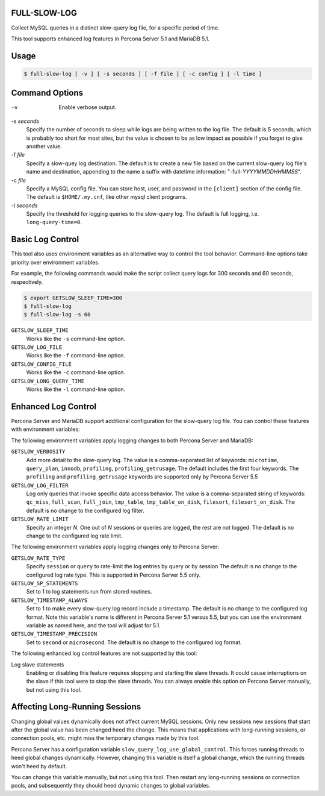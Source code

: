 FULL-SLOW-LOG
============================================================

Collect MySQL queries in a distinct slow-query log file, for a specific period of time.

This tool supports enhanced log features in Percona Server 5.1 and MariaDB 5.1.

Usage
========================================

.. code-block:: sh

   $ full-slow-log [ -v ] [ -s seconds ] [ -f file ] [ -c config ] [ -l time ]

Command Options
========================================

-v 
   Enable verbose output.

-s *seconds*
   Specify the number of seconds to sleep while logs are being written to the log file.
   The default is 5 seconds, which is probably too short for most sites, but the value is chosen to be as low impact as possible if you forget to give another value.

-f *file*
   Specify a slow-quey log destination.
   The default is to create a new file based on the current slow-query log file's name and destination, appending to the name a suffix with datetime information: "-full-*YYYYMMDDHHMMSS*".

-c *file*
   Specify a MySQL config file.
   You can store host, user, and password in the ``[client]`` section of the config file.
   The default is ``$HOME/.my.cnf``, like other mysql client programs.

-l *seconds*
   Specify the threshold for logging queries to the slow-query log.
   The default is full logging, i.e. ``long-query-time=0``.

Basic Log Control
========================================

This tool also uses environment variables as an alternative way to control the tool behavior.
Command-line options take priority over environment variables.

For example, the following commands would make the script collect query logs for 300 seconds and 60 seconds, respectively.

.. code-block:: sh

   $ export GETSLOW_SLEEP_TIME=300
   $ full-slow-log
   $ full-slow-log -s 60

``GETSLOW_SLEEP_TIME``
   Works like the ``-s`` command-line option.

``GETSLOW_LOG_FILE``
   Works like the ``-f`` command-line option.

``GETSLOW_CONFIG_FILE``
   Works like the ``-c`` command-line option.

``GETSLOW_LONG_QUERY_TIME``
   Works like the ``-l`` command-line option.

Enhanced Log Control
========================================

Percona Server and MariaDB support additional configuration for the slow-query log file.
You can control these features with environment variables:

The following environment variables apply logging changes to both Percona Server and MariaDB:

``GETSLOW_VERBOSITY``
   Add more detail to the slow-query log.
   The value is a comma-separated list of keywords: ``microtime``, ``query_plan``, ``innodb``, ``profiling``, ``profiling_getrusage``.  
   The default includes the first four keywords. 
   The ``profiling`` and ``profiling_getrusage`` keywords are supported only by Percona Server 5.5

``GETSLOW_LOG_FILTER``
   Log only queries that invoke specific data access behavior.
   The value is a comma-separated string of keywords: ``qc_miss``, ``full_scan``, ``full_join``, ``tmp_table``, ``tmp_table_on_disk``, ``filesort``, ``filesort_on_disk``.
   The default is no change to the configured log filter.

``GETSLOW_RATE_LIMIT``
   Specify an integer *N*.  One out of *N* sessions or queries are logged, the rest are not logged.
   The default is no change to the configured log rate limit.

The following environment variables apply logging changes only to Percona Server:

``GETSLOW_RATE_TYPE``
   Specify ``session`` or ``query`` to rate-limit the log entries by query or by session
   The default is no change to the configured log rate type.
   This is supported in Percona Server 5.5 only.

``GETSLOW_SP_STATEMENTS``
   Set to 1 to log statements run from stored routines.

``GETSLOW_TIMESTAMP_ALWAYS``
   Set to 1 to make every slow-query log record include a timestamp.
   The default is no change to the configured log format.
   Note this variable's name  is different in Percona Server 5.1 versus 5.5, but you can use the environment variable as named here, and the tool will adjust for 5.1.

``GETSLOW_TIMESTAMP_PRECISION``
   Set to ``second`` or ``microsecond``.
   The default is no change to the configured log format.

The following enhanced log control features are not supported by this tool:

Log slave statements
   Enabling or disabling this feature requires stopping and starting the slave threads.
   It could cause interruptions on the slave if this tool were to stop the slave threads.
   You can always enable this option on Percona Server manually, but not using this tool.

Affecting Long-Running Sessions
========================================

Changing global values dynamically does not affect current MySQL sessions.
Only new sessions new sessions that start after the global value has been changed heed the change.
This means that applications with long-running sessions, or connection pools, etc. might miss the temporary changes made by this tool.

Percona Server has a configuration variable ``slow_query_log_use_global_control``.
This forces running threads to heed global changes dynamically.
However, changing this variable is itself a global change, which the running threads won't heed by default.

You can change this variable manually, but not using this tool.
Then restart any long-running sessions or connection pools, and subsequently they should heed dynamic changes to global variables.

